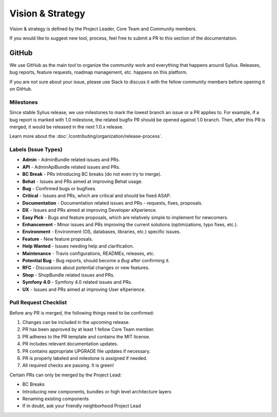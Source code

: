 Vision & Strategy
=================

Vision & strategy is defined by the Project Leader, Core Team and Community members.

If you would like to suggest new tool, process, feel free to submit a PR to this section of the documentation.

GitHub
------

We use GitHub as the main tool to organize the community work and everything that happens around Sylius.
Releases, bug reports, feature requests, roadmap management, etc. happens on this platform.

If you are not sure about your issue, please use Slack to discuss it with the fellow community members before opening it on GitHub.

Milestones
~~~~~~~~~~

Since stable Sylius release, we use milestones to mark the lowest branch an issue or a PR applies to.
For example, if a bug report is marked with 1.0 milestone, the related bugfix PR should be opened against
1.0 branch. Then, after this PR is merged, it would be released in the next 1.0.x release.

Learn more about the :doc:`/contributing/organization/release-process`.

Labels (Issue Types)
~~~~~~~~~~~~~~~~~~~~

* **Admin** - AdminBundle related issues and PRs.
* **API** - AdminApiBundle related issues and PRs.
* **BC Break** - PRs introducing BC breaks (do not even try to merge).
* **Behat** - Issues and PRs aimed at improving Behat usage.
* **Bug** - Confirmed bugs or bugfixes.
* **Critical** - Issues and PRs, which are critical and should be fixed ASAP.
* **Documentation** - Documentation related issues and PRs - requests, fixes, proposals.
* **DX** - Issues and PRs aimed at improving Developer eXperience.
* **Easy Pick** - Bugs and feature proposals, which are relatively simple to implement for newcomers.
* **Enhancement** - Minor issues and PRs improving the current solutions (optimizations, typo fixes, etc.).
* **Environment** - Environment (OS, databases, libraries, etc.) specific issues.
* **Feature** - New feature proposals.
* **Help Wanted** - Issues needing help and clarification.
* **Maintenance** - Travis configurations, READMEs, releases, etc.
* **Potential Bug** - Bug reports, should become a *Bug* after confirming it.
* **RFC** - Discussions about potential changes or new features.
* **Shop** - ShopBundle related issues and PRs.
* **Symfony 4.0** - Symfony 4.0 related issues and PRs.
* **UX** - Issues and PRs aimed at improving User eXperience.

Pull Request Checklist
~~~~~~~~~~~~~~~~~~~~~~

Before any PR is merged, the following things need to be confirmed:

1. Changes can be included in the upcoming release.
2. PR has been approved by at least 1 fellow Core Team member.
3. PR adheres to the PR template and contains the MIT license.
4. PR includes relevant documentation updates.
5. PR contains appropriate UPGRADE file updates if necessary.
6. PR is properly labeled and milestone is assigned if needed.
7. All required checks are passing. It is green!

Certain PRs can only be merged by the Project Lead:

* BC Breaks
* Introducing new components, bundles or high level architecture layers
* Renaming existing components
* If in doubt, ask your friendly neighborhood Project Lead
